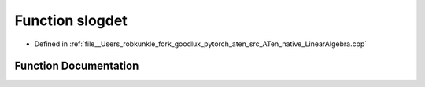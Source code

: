 .. _function_at__native__slogdet:

Function slogdet
================

- Defined in :ref:`file__Users_robkunkle_fork_goodlux_pytorch_aten_src_ATen_native_LinearAlgebra.cpp`


Function Documentation
----------------------


.. doxygenfunction:: at::native::slogdet
